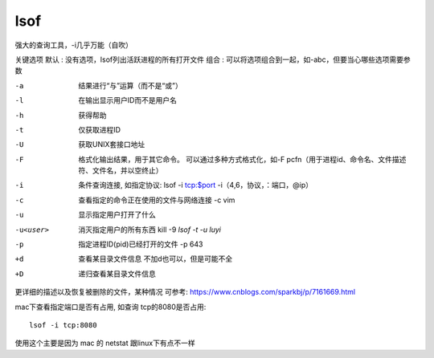 ===================
lsof
===================


.. post:: 2023-02-20 22:06:49
  :tags: linux, linux指令
  :category: 操作系统
  :author: YanQue
  :location: CD
  :language: zh-cn


强大的查询工具，-i几乎万能（自吹）

关键选项
默认 : 没有选项，lsof列出活跃进程的所有打开文件
组合 : 可以将选项组合到一起，如-abc，但要当心哪些选项需要参数

-a    结果进行“与”运算（而不是“或”）
-l    在输出显示用户ID而不是用户名
-h    获得帮助
-t    仅获取进程ID
-U    获取UNIX套接口地址
-F    格式化输出结果，用于其它命令。
      可以通过多种方式格式化，如-F pcfn（用于进程id、命令名、文件描述符、文件名，并以空终止）
-i    条件查询连接, 如指定协议: lsof -i tcp:$port     -i（4,6，协议，：端口，@ip）
-c    查看指定的命令正在使用的文件与网络连接    -c vim
-u    显示指定用户打开了什么
-u<user>
      消灭指定用户的所有东西    kill -9 `lsof -t -u luyi`
-p    指定进程ID(pid)已经打开的文件    -p 643
+d    查看某目录文件信息    不加d也可以，但是可能不全
+D    递归查看某目录文件信息

更详细的描述以及恢复被删除的文件，某种情况
可参考: https://www.cnblogs.com/sparkbj/p/7161669.html


mac下查看指定端口是否有占用, 如查询 tcp的8080是否占用::

  lsof -i tcp:8080

使用这个主要是因为 mac 的 netstat 跟linux下有点不一样
